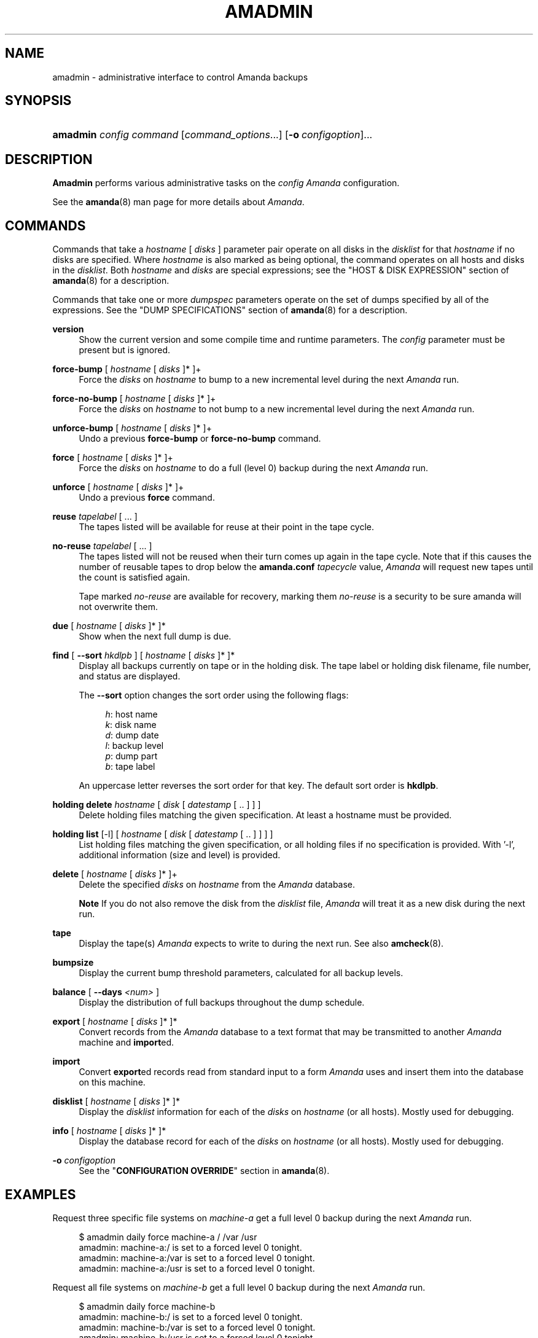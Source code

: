 .\"     Title: amadmin
.\"    Author: 
.\" Generator: DocBook XSL Stylesheets v1.72.0 <http://docbook.sf.net/>
.\"      Date: 06/06/2007
.\"    Manual: 
.\"    Source: 
.\"
.TH "AMADMIN" "8" "06/06/2007" "" ""
.\" disable hyphenation
.nh
.\" disable justification (adjust text to left margin only)
.ad l
.SH "NAME"
amadmin \- administrative interface to control Amanda backups
.SH "SYNOPSIS"
.HP 8
\fBamadmin\fR \fIconfig\fR \fIcommand\fR [\fIcommand_options\fR...] [\fB\-o\ \fR\fIconfigoption\fR]...
.SH "DESCRIPTION"
.PP
\fBAmadmin\fR
performs various administrative tasks on the
\fIconfig\fR
\fIAmanda\fR
configuration.
.PP
See the
\fBamanda\fR(8)
man page for more details about
\fIAmanda\fR.
.SH "COMMANDS"
.PP
Commands that take a
\fIhostname\fR
[
\fIdisks\fR
] parameter pair operate on all disks in the
\fIdisklist\fR
for that
\fIhostname\fR
if no disks are specified. Where
\fIhostname\fR
is also marked as being optional, the command operates on all hosts and disks in the
\fIdisklist\fR. Both
\fIhostname\fR
and
\fIdisks\fR
are special expressions; see the "HOST & DISK EXPRESSION" section of
\fBamanda\fR(8)
for a description.
.PP
Commands that take one or more
\fIdumpspec\fR
parameters operate on the set of dumps specified by all of the expressions. See the "DUMP SPECIFICATIONS" section of
\fBamanda\fR(8)
for a description.
.PP
\fBversion\fR
.RS 4
Show the current version and some compile time and runtime parameters. The
\fIconfig\fR
parameter must be present but is ignored.
.RE
.PP
\fBforce\-bump\fR [ \fIhostname\fR [ \fIdisks\fR ]* ]+
.RS 4
Force the
\fIdisks\fR
on
\fIhostname\fR
to bump to a new incremental level during the next
\fIAmanda\fR
run.
.RE
.PP
\fBforce\-no\-bump\fR [ \fIhostname\fR [ \fIdisks\fR ]* ]+
.RS 4
Force the
\fIdisks\fR
on
\fIhostname\fR
to not bump to a new incremental level during the next
\fIAmanda\fR
run.
.RE
.PP
\fBunforce\-bump\fR [ \fIhostname\fR [ \fIdisks\fR ]* ]+
.RS 4
Undo a previous
\fBforce\-bump\fR
or
\fBforce\-no\-bump\fR
command.
.RE
.PP
\fBforce\fR [ \fIhostname\fR [ \fIdisks\fR ]* ]+
.RS 4
Force the
\fIdisks\fR
on
\fIhostname\fR
to do a full (level 0) backup during the next
\fIAmanda\fR
run.
.RE
.PP
\fBunforce\fR [ \fIhostname\fR [ \fIdisks\fR ]* ]+
.RS 4
Undo a previous
\fBforce\fR
command.
.RE
.PP
\fBreuse\fR \fItapelabel\fR [ ... ]
.RS 4
The tapes listed will be available for reuse at their point in the tape cycle.
.RE
.PP
\fBno\-reuse\fR \fItapelabel\fR [ ... ]
.RS 4
The tapes listed will not be reused when their turn comes up again in the tape cycle. Note that if this causes the number of reusable tapes to drop below the
\fBamanda.conf\fR
\fItapecycle\fR
value,
\fIAmanda\fR
will request new tapes until the count is satisfied again.
.sp
Tape marked
\fIno\-reuse\fR
are available for recovery, marking them
\fIno\-reuse\fR
is a security to be sure amanda will not overwrite them.
.RE
.PP
\fBdue\fR [ \fIhostname\fR [ \fIdisks\fR ]* ]*
.RS 4
Show when the next full dump is due.
.RE
.PP
\fBfind\fR [ \fB\-\-sort\fR \fIhkdlpb\fR ] [ \fIhostname\fR [ \fIdisks\fR ]* ]*
.RS 4
Display all backups currently on tape or in the holding disk. The tape label or holding disk filename, file number, and status are displayed.
.sp
The
\fB\-\-sort\fR
option changes the sort order using the following flags:
.sp
.RS 4
.nf
\fIh\fR: host name
\fIk\fR: disk name
\fId\fR: dump date
\fIl\fR: backup level
\fIp\fR: dump part
\fIb\fR: tape label
.fi
.RE
.sp
An uppercase letter reverses the sort order for that key. The default sort order is
\fBhkdlpb\fR.
.RE
.PP
\fBholding delete\fR \fIhostname\fR [ \fIdisk\fR [ \fIdatestamp\fR [ .. ] ] ]
.RS 4
Delete holding files matching the given specification. At least a hostname must be provided.
.RE
.PP
\fBholding list\fR [\-l] [ \fIhostname\fR [ \fIdisk\fR [ \fIdatestamp\fR [ .. ] ] ] ]
.RS 4
List holding files matching the given specification, or all holding files if no specification is provided. With '\-l', additional information (size and level) is provided.
.RE
.PP
\fBdelete\fR [ \fIhostname\fR [ \fIdisks\fR ]* ]+
.RS 4
Delete the specified
\fIdisks\fR
on
\fIhostname\fR
from the
\fIAmanda\fR
database.
.sp
.it 1 an-trap
.nr an-no-space-flag 1
.nr an-break-flag 1
.br
\fBNote\fR
If you do not also remove the disk from the
\fIdisklist\fR
file,
\fIAmanda\fR
will treat it as a new disk during the next run.
.RE
.PP
\fBtape\fR
.RS 4
Display the tape(s)
\fIAmanda\fR
expects to write to during the next run. See also
\fBamcheck\fR(8).
.RE
.PP
\fBbumpsize\fR
.RS 4
Display the current bump threshold parameters, calculated for all backup levels.
.RE
.PP
\fBbalance\fR [ \fB\-\-days\fR \fI<num>\fR ]
.RS 4
Display the distribution of full backups throughout the dump schedule.
.RE
.PP
\fBexport\fR [ \fIhostname\fR [ \fIdisks\fR ]* ]*
.RS 4
Convert records from the
\fIAmanda\fR
database to a text format that may be transmitted to another
\fIAmanda\fR
machine and
\fBimport\fRed.
.RE
.PP
\fBimport\fR
.RS 4
Convert
\fBexport\fRed records read from standard input to a form
\fIAmanda\fR
uses and insert them into the database on this machine.
.RE
.PP
\fBdisklist\fR [ \fIhostname\fR [ \fIdisks\fR ]* ]*
.RS 4
Display the
\fIdisklist\fR
information for each of the
\fIdisks\fR
on
\fIhostname\fR
(or all hosts). Mostly used for debugging.
.RE
.PP
\fBinfo\fR [ \fIhostname\fR [ \fIdisks\fR ]* ]*
.RS 4
Display the database record for each of the
\fIdisks\fR
on
\fIhostname\fR
(or all hosts). Mostly used for debugging.
.RE
.PP
\fB\-o\fR \fIconfigoption\fR
.RS 4
See the "\fBCONFIGURATION OVERRIDE\fR" section in
\fBamanda\fR(8).
.RE
.SH "EXAMPLES"
.PP
Request three specific file systems on
\fImachine\-a\fR
get a full level 0 backup during the next
\fIAmanda\fR
run.
.sp
.RS 4
.nf
$ amadmin daily force machine\-a / /var /usr
amadmin: machine\-a:/ is set to a forced level 0 tonight.
amadmin: machine\-a:/var is set to a forced level 0 tonight.
amadmin: machine\-a:/usr is set to a forced level 0 tonight.
.fi
.RE
.PP
Request all file systems on
\fImachine\-b\fR
get a full level 0 backup during the next
\fIAmanda\fR
run.
.sp
.RS 4
.nf
$ amadmin daily force machine\-b
amadmin: machine\-b:/ is set to a forced level 0 tonight.
amadmin: machine\-b:/var is set to a forced level 0 tonight.
amadmin: machine\-b:/usr is set to a forced level 0 tonight.
amadmin: machine\-b:/home is set to a forced level 0 tonight.
.fi
.RE
.PP
Undo the previous
\fBforce\fR
request for
\fI/home\fR
on
\fImachine\-b\fR. The other file systems will still get a full level 0 backup.
.sp
.RS 4
.nf
$ amadmin daily unforce machine\-b /home
amadmin: force command for machine\-b:/home cleared.
.fi
.RE
.PP
Locate backup images of
\fI/var\fR
from
\fImachine\-c\fR. The
\fItape or file\fR
column displays either a tape label or a filename depending on whether the image is on tape or is still in the holding disk. If the image is on tape, the
\fIfile\fR
column tells you which file on the tape has the image (file number zero is a tape label). This column shows zero and is not meaningful if the image is still in the holding disk. The
\fIstatus\fR
column tells you whether the backup was successful or had some type of error.
.sp
.RS 4
.nf
$ amadmin daily find machine\-c /var
date        host      disk lv tape or file                 file part  status
2000\-11\-09  machine\-c /var  0 000110                       9   \-\-  OK
2000\-11\-08  machine\-c /var  2 000109                       2   \-\-  OK
2000\-11\-07  machine\-c /var  2 /amanda/20001107/machine\-c._var.2  0 OK
2000\-11\-06  machine\-c /var  2 000107                       2   \-\-  OK
2000\-11\-05  machine\-c /var  2 000106                       3   \-\-  OK
2000\-11\-04  machine\-c /var  2 000105                       2   \-\-  OK
2000\-11\-03  machine\-c /var  2 000104                       2   \-\-  OK
2000\-11\-02  machine\-c /var  2 000103                       2   \-\-  OK
2000\-11\-01  machine\-c /var  1 000102                       5   \-\-  OK
2000\-10\-31  machine\-c /var  1 000101                       3   \-\-  OK
.fi
.RE
.PP
Forget about the
\fI/workspace\fR
disk on
\fImachine\-d\fR. If you do not also remove the disk from the
\fIdisklist\fR
file,
\fIAmanda\fR
will treat it as a new disk during the next run.
.sp
.RS 4
.nf
$ amadmin daily delete machine\-d /workspace
amadmin: machine\-d:/workspace deleted from database.
amadmin: NOTE: you'll have to remove these from the disklist yourself.
.fi
.RE
.PP
Find the next tape
\fIAmanda\fR
will use (in this case,
123456).
.sp
.RS 4
.nf
$ amadmin daily tape
The next \fIAmanda\fR run should go onto tape 123456 or a new tape.
.fi
.RE
.PP
Show how well full backups are balanced across the dump cycle. The
\fIdue\-date\fR
column is the day the backups are due for a full backup.
\fI#fs\fR
shows the number of filesystems doing full backups that night, and
\fIorig KB\fR
and
\fIout KB\fR
show the estimated total size of the backups before and after any compression, respectively.
.PP
The
\fIbalance\fR
column shows how far off that night's backups are from the average size (shown at the bottom of the balance column).
\fIAmanda\fR
tries to keep the backups within +/\- 5%, but since the amount of data on each filesystem is always changing, and
\fIAmanda\fR
will never delay backups just to rebalance the schedule, it is common for the schedule to fluctuate by larger percentages. In particular, in the case of a tape or backup failure, a bump will occur the following night, which will not be smoothed out until the next pass through the schedule.
.PP
The last line also shows an estimate of how many
\fIAmanda\fR
runs will be made between full backups for a file system. In the example, a file system will probably have a full backup done every eight times
\fIAmanda\fR
is run (e.g. every eight days).
.sp
.RS 4
.nf
$ amadmin daily balance
 due\-date  #fs   orig KB    out KB  balance
\-\-\-\-\-\-\-\-\-\-\-\-\-\-\-\-\-\-\-\-\-\-\-\-\-\-\-\-\-\-\-\-\-\-\-\-\-\-\-\-\-\-\-
11/10 Mon   21    930389    768753    +5.1%
11/11 Tue   29   1236272    733211    +0.2%
11/12 Wed   31   1552381    735796    +0.6%
11/13 Thu   23   1368447    684552    \-6.4%
11/14 Fri   32   1065603    758155    +3.6%
11/15 Sat   14   1300535    738430    +0.9%
11/16 Sun   31   1362696    740365    +1.2%
11/17 Mon   30   1427936    773397    +5.7%
11/18 Tue   11   1059191    721786    \-1.3%
11/19 Wed   19   1108737    661867    \-9.5%
\-\-\-\-\-\-\-\-\-\-\-\-\-\-\-\-\-\-\-\-\-\-\-\-\-\-\-\-\-\-\-\-\-\-\-\-\-\-\-\-\-\-\-
TOTAL      241  12412187   7316312   731631  (estimated 8 runs per dumpcycle)
.fi
.RE
.SH "FILES"
.PP
/usr/local/etc/amanda/\fIconfig\fR/amanda.conf
.SH "AUTHOR"
.PP
James da Silva,
<jds@amanda.org>
: Original text
.PP
Stefan G. Weichinger,
<sgw@amanda.org>, maintainer of the
\fIAmanda\fR\-documentation: XML\-conversion
.SH "SEE ALSO"
.PP
\fBamanda\fR(8),
\fBamcheck\fR(8),
\fBamdump\fR(8),
\fBamrestore\fR(8),
\fBamfetchdump\fR(8)
